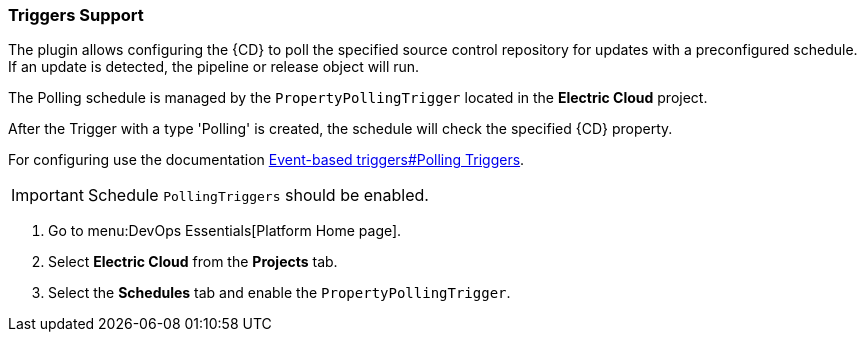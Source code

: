=== Triggers Support


The plugin allows configuring the {CD} to poll the specified source control repository for updates with a preconfigured schedule.
If an update is detected, the pipeline or release object will run.

The Polling schedule is managed by the `PropertyPollingTrigger` located in the *Electric Cloud* project.

After the Trigger with a type 'Polling' is created, the schedule will check the specified {CD} property.

For configuring use the documentation xref:pipelines:event-based-triggers.adoc[Event-based triggers#Polling Triggers].

IMPORTANT: Schedule `PollingTriggers` should be enabled.

. Go to menu:DevOps Essentials[Platform Home page].
. Select *Electric Cloud* from the *Projects* tab.
. Select the *Schedules* tab and enable the `PropertyPollingTrigger`.
